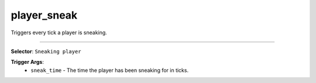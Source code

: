 player_sneak
============

Triggers every tick a player is sneaking.

----

**Selector**: ``Sneaking player``

**Trigger Args**:
    - ``sneak_time`` - The time the player has been sneaking for in ticks.
